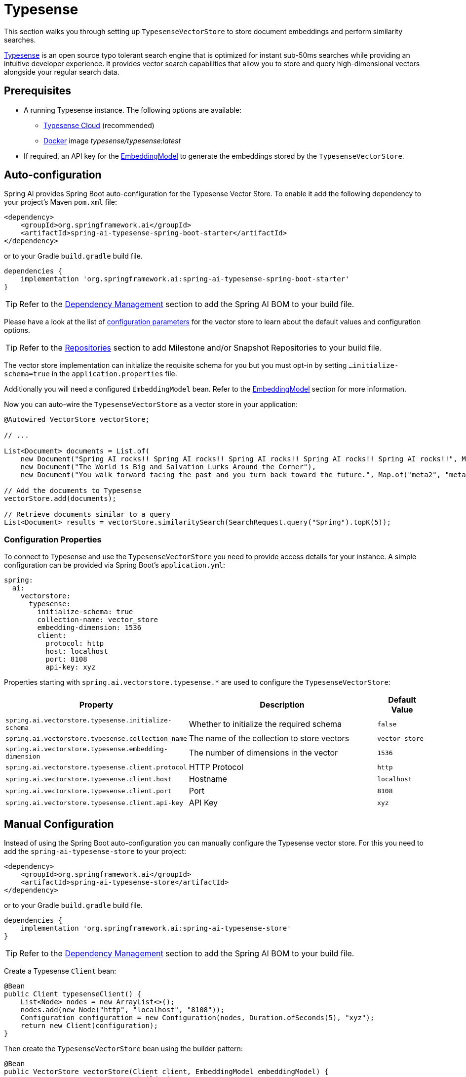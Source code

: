 = Typesense

This section walks you through setting up `TypesenseVectorStore` to store document embeddings and perform similarity searches.

link:https://typesense.org[Typesense] is an open source typo tolerant search engine that is optimized for instant sub-50ms searches while providing an intuitive developer experience. It provides vector search capabilities that allow you to store and query high-dimensional vectors alongside your regular search data.

== Prerequisites

* A running Typesense instance. The following options are available:
** link:https://typesense.org/docs/guide/install-typesense.html[Typesense Cloud] (recommended)
** link:https://hub.docker.com/r/typesense/typesense/[Docker] image _typesense/typesense:latest_
* If required, an API key for the xref:api/embeddings.adoc#available-implementations[EmbeddingModel] to generate the embeddings stored by the `TypesenseVectorStore`.

== Auto-configuration

Spring AI provides Spring Boot auto-configuration for the Typesense Vector Store.
To enable it add the following dependency to your project's Maven `pom.xml` file:

[source,xml]
----
<dependency>
    <groupId>org.springframework.ai</groupId>
    <artifactId>spring-ai-typesense-spring-boot-starter</artifactId>
</dependency>
----

or to your Gradle `build.gradle` build file.

[source,groovy]
----
dependencies {
    implementation 'org.springframework.ai:spring-ai-typesense-spring-boot-starter'
}
----

TIP: Refer to the xref:getting-started.adoc#dependency-management[Dependency Management] section to add the Spring AI BOM to your build file.

Please have a look at the list of xref:#_configuration_properties[configuration parameters] for the vector store to learn about the default values and configuration options.

TIP: Refer to the xref:getting-started.adoc#repositories[Repositories] section to add Milestone and/or Snapshot Repositories to your build file.

The vector store implementation can initialize the requisite schema for you but you must opt-in by setting `...initialize-schema=true` in the `application.properties` file.

Additionally you will need a configured `EmbeddingModel` bean. Refer to the xref:api/embeddings.adoc#available-implementations[EmbeddingModel] section for more information.

Now you can auto-wire the `TypesenseVectorStore` as a vector store in your application:

[source,java]
----
@Autowired VectorStore vectorStore;

// ...

List<Document> documents = List.of(
    new Document("Spring AI rocks!! Spring AI rocks!! Spring AI rocks!! Spring AI rocks!! Spring AI rocks!!", Map.of("meta1", "meta1")),
    new Document("The World is Big and Salvation Lurks Around the Corner"),
    new Document("You walk forward facing the past and you turn back toward the future.", Map.of("meta2", "meta2")));

// Add the documents to Typesense
vectorStore.add(documents);

// Retrieve documents similar to a query
List<Document> results = vectorStore.similaritySearch(SearchRequest.query("Spring").topK(5));
----

=== Configuration Properties

To connect to Typesense and use the `TypesenseVectorStore` you need to provide access details for your instance.
A simple configuration can be provided via Spring Boot's `application.yml`:

[source,yaml]
----
spring:
  ai:
    vectorstore:
      typesense:
        initialize-schema: true
        collection-name: vector_store
        embedding-dimension: 1536
        client:
          protocol: http
          host: localhost
          port: 8108
          api-key: xyz
----

Properties starting with `spring.ai.vectorstore.typesense.*` are used to configure the `TypesenseVectorStore`:

[cols="2,5,1",stripes=even]
|===
|Property |Description |Default Value

|`spring.ai.vectorstore.typesense.initialize-schema`
|Whether to initialize the required schema
|`false`

|`spring.ai.vectorstore.typesense.collection-name`
|The name of the collection to store vectors
|`vector_store`

|`spring.ai.vectorstore.typesense.embedding-dimension`
|The number of dimensions in the vector
|`1536`

|`spring.ai.vectorstore.typesense.client.protocol`
|HTTP Protocol
|`http`

|`spring.ai.vectorstore.typesense.client.host`
|Hostname
|`localhost`

|`spring.ai.vectorstore.typesense.client.port`
|Port
|`8108`

|`spring.ai.vectorstore.typesense.client.api-key`
|API Key
|`xyz`
|===

== Manual Configuration

Instead of using the Spring Boot auto-configuration you can manually configure the Typesense vector store. For this you need to add the `spring-ai-typesense-store` to your project:

[source,xml]
----
<dependency>
    <groupId>org.springframework.ai</groupId>
    <artifactId>spring-ai-typesense-store</artifactId>
</dependency>
----

or to your Gradle `build.gradle` build file.

[source,groovy]
----
dependencies {
    implementation 'org.springframework.ai:spring-ai-typesense-store'
}
----

TIP: Refer to the xref:getting-started.adoc#dependency-management[Dependency Management] section to add the Spring AI BOM to your build file.

Create a Typesense `Client` bean:

[source,java]
----
@Bean
public Client typesenseClient() {
    List<Node> nodes = new ArrayList<>();
    nodes.add(new Node("http", "localhost", "8108"));
    Configuration configuration = new Configuration(nodes, Duration.ofSeconds(5), "xyz");
    return new Client(configuration);
}
----

Then create the `TypesenseVectorStore` bean using the builder pattern:

[source,java]
----
@Bean
public VectorStore vectorStore(Client client, EmbeddingModel embeddingModel) {
    return TypesenseVectorStore.builder()
        .client(client)
        .embeddingModel(embeddingModel)
        .collectionName("custom_vectors")     // Optional: defaults to "vector_store"
        .embeddingDimension(1536)            // Optional: defaults to 1536
        .initializeSchema(true)              // Optional: defaults to false
        .batchingStrategy(new TokenCountBatchingStrategy()) // Optional: defaults to TokenCountBatchingStrategy
        .build();
}

// This can be any EmbeddingModel implementation
@Bean
public EmbeddingModel embeddingModel() {
    return new OpenAiEmbeddingModel(new OpenAiApi(System.getenv("OPENAI_API_KEY")));
}
----

== Metadata Filtering

You can leverage the generic portable xref:api/vectordbs.adoc#metadata-filters[metadata filters] with Typesense store as well.

For example you can use either the text expression language:

[source,java]
----
vectorStore.similaritySearch(
    SearchRequest.defaults()
        .queryString("The World")
        .topK(TOP_K)
        .similarityThreshold(SIMILARITY_THRESHOLD)
        .filterExpression("country in ['UK', 'NL'] && year >= 2020"));
----

or programmatically using the `Filter.Expression` DSL:

[source,java]
----
FilterExpressionBuilder b = new FilterExpressionBuilder();

vectorStore.similaritySearch(SearchRequest.defaults()
    .queryString("The World")
    .topK(TOP_K)
    .similarityThreshold(SIMILARITY_THRESHOLD)
    .filterExpression(b.and(
        b.in("country", "UK", "NL"),
        b.gte("year", 2020)).build()));
----

NOTE: Those (portable) filter expressions get automatically converted into link:https://typesense.org/docs/0.24.0/api/search.html#filter-parameters[Typesense Search Filters].

For example this portable filter expression:

[source,sql]
----
country in ['UK', 'NL'] && year >= 2020
----

is converted into the proprietary Typesense filter format:

[source,text]
----
country: ['UK', 'NL'] && year: >=2020
----

[NOTE]
====
If you are not retrieving the documents in the expected order or the search results are not as expected, check the embedding model you are using.

Embedding models can have a significant impact on the search results (i.e. make sure if your data is in Spanish to use a Spanish or multilingual embedding model).
====
